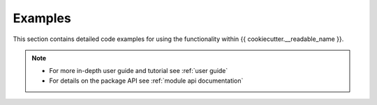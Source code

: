 Examples
========

This section contains detailed code examples for using the functionality
within {{ cookiecutter.__readable_name }}.

.. note::
   - For more in-depth user guide and tutorial see :ref:`user guide`
   - For details on the package API see :ref:`module api documentation`
